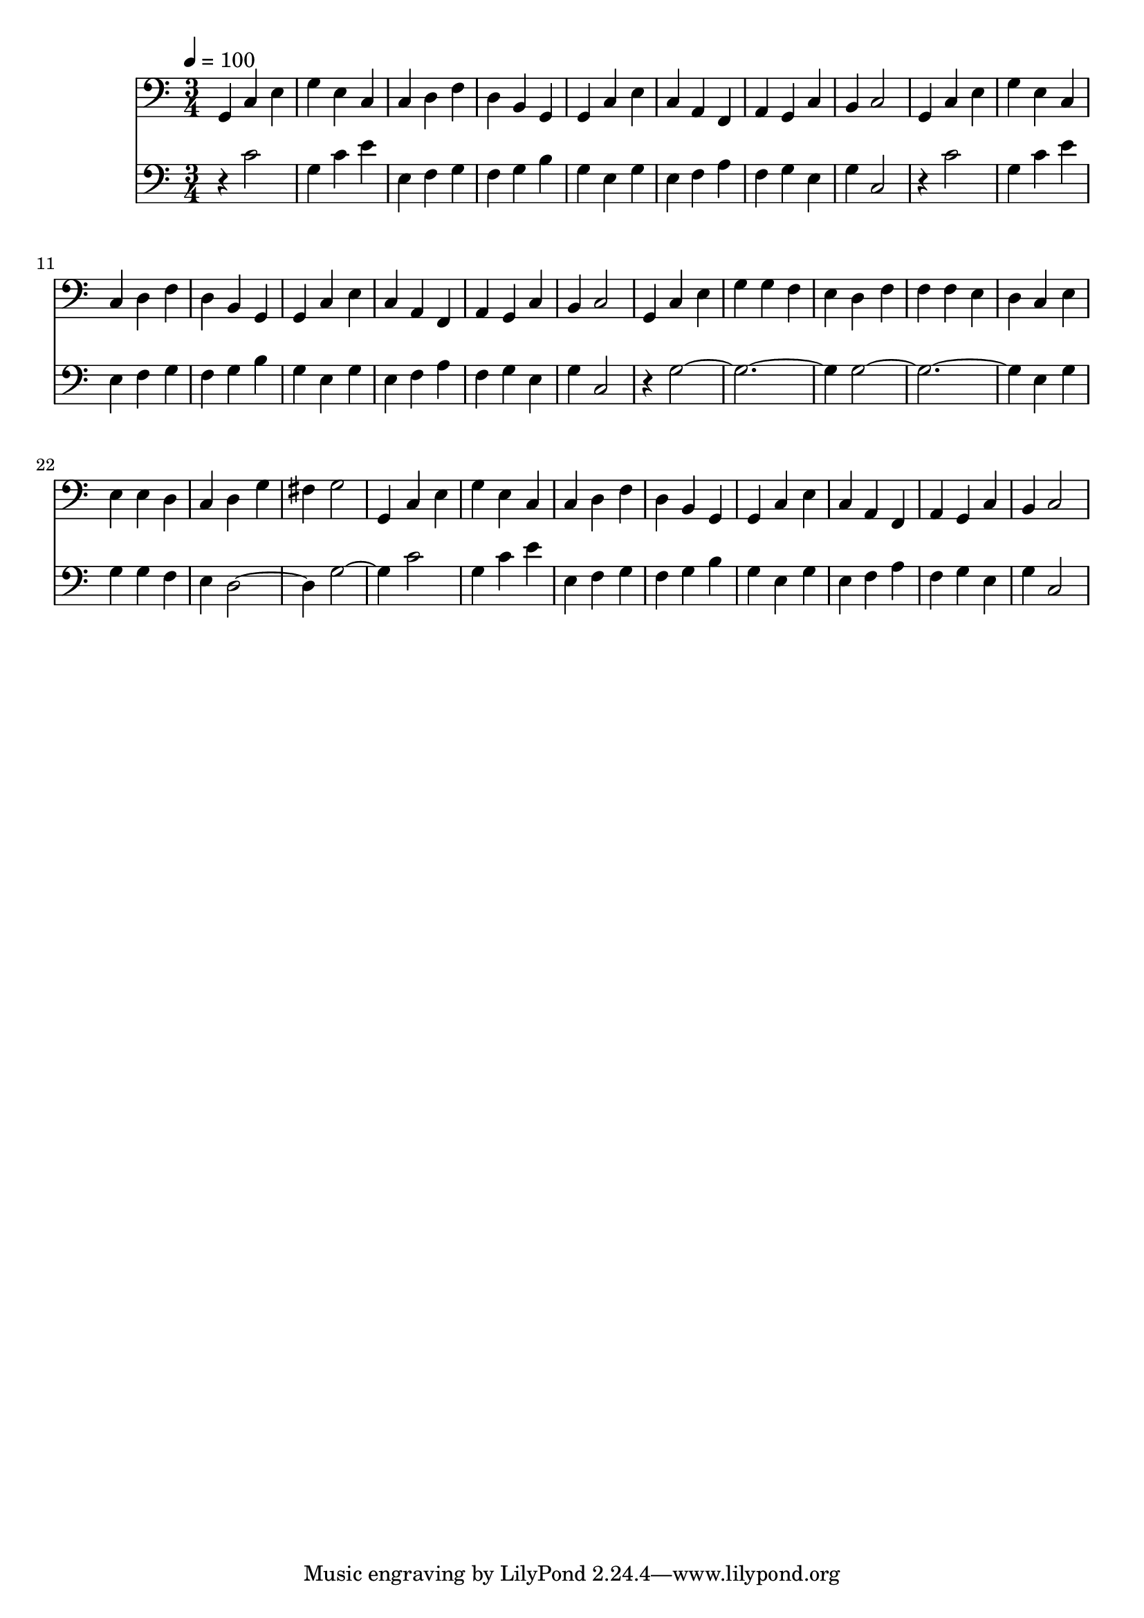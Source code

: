 % Lily was here -- automatically converted by /home/colin/lilypond/usr/bin/midi2ly from AshGrove.midi
\version "2.13.53"

\layout {
  \context {
    \Voice
    \remove "Note_heads_engraver"
    \consists "Completion_heads_engraver"
    \remove "Rest_engraver"
    \consists "Completion_rest_engraver"
  }
}

trackAchannelA = {


  \key c \major
    
  % [SEQUENCE_TRACK_NAME] control track
  
  % [TEXT_EVENT] creator: 
  
  % [TEXT_EVENT] GNU LilyPond 2.13.61          
  
  \time 3/4 
  
  \tempo 4 = 100 
  
}

trackA = <<
  \context Voice = voiceA \trackAchannelA
>>


trackBchannelA = {
  
  % [INSTRUMENT_NAME] cello
  

  \key c \major
  
}

trackBchannelC = \relative c {
  g4 c e 
  | % 2
  g e c 
  | % 3
  c d f 
  | % 4
  d b g 
  | % 5
  g c e 
  | % 6
  c a f 
  | % 7
  a g c 
  | % 8
  b c2 
  | % 9
  g4 c e 
  | % 10
  g e c 
  | % 11
  c d f 
  | % 12
  d b g 
  | % 13
  g c e 
  | % 14
  c a f 
  | % 15
  a g c 
  | % 16
  b c2 
  | % 17
  g4 c e 
  | % 18
  g g f 
  | % 19
  e d f 
  | % 20
  f f e 
  | % 21
  d c e 
  | % 22
  e e d 
  | % 23
  c d g 
  | % 24
  fis g2 
  | % 25
  g,4 c e 
  | % 26
  g e c 
  | % 27
  c d f 
  | % 28
  d b g 
  | % 29
  g c e 
  | % 30
  c a f 
  | % 31
  a g c 
  | % 32
  b c2 
  | % 33
  
}

trackB = <<

  \clef bass
  
  \context Voice = voiceA \trackBchannelA
  \context Voice = voiceB \trackBchannelC
>>


trackCchannelA = {
  
  % [INSTRUMENT_NAME] cello
  

  \key c \major
  
}

trackCchannelC = \relative c {
  r4 c'2 
  | % 2
  g4 c e 
  | % 3
  e, f g 
  | % 4
  f g b 
  | % 5
  g e g 
  | % 6
  e f a 
  | % 7
  f g e 
  | % 8
  g c,2 
  | % 9
  r4 c'2 
  | % 10
  g4 c e 
  | % 11
  e, f g 
  | % 12
  f g b 
  | % 13
  g e g 
  | % 14
  e f a 
  | % 15
  f g e 
  | % 16
  g c,2 
  | % 17
  r4 g'1. g e4 g 
  | % 22
  g g f 
  | % 23
  e d2. g c2 
  | % 26
  g4 c e 
  | % 27
  e, f g 
  | % 28
  f g b 
  | % 29
  g e g 
  | % 30
  e f a 
  | % 31
  f g e 
  | % 32
  g c,2 
  | % 33
  
}

trackC = <<

  \clef bass
  
  \context Voice = voiceA \trackCchannelA
  \context Voice = voiceB \trackCchannelC
>>


\score {
  <<
    \context Staff=trackB \trackA
    \context Staff=trackB \trackB
    \context Staff=trackC \trackA
    \context Staff=trackC \trackC
  >>
  \layout {}
  \midi {}
}
